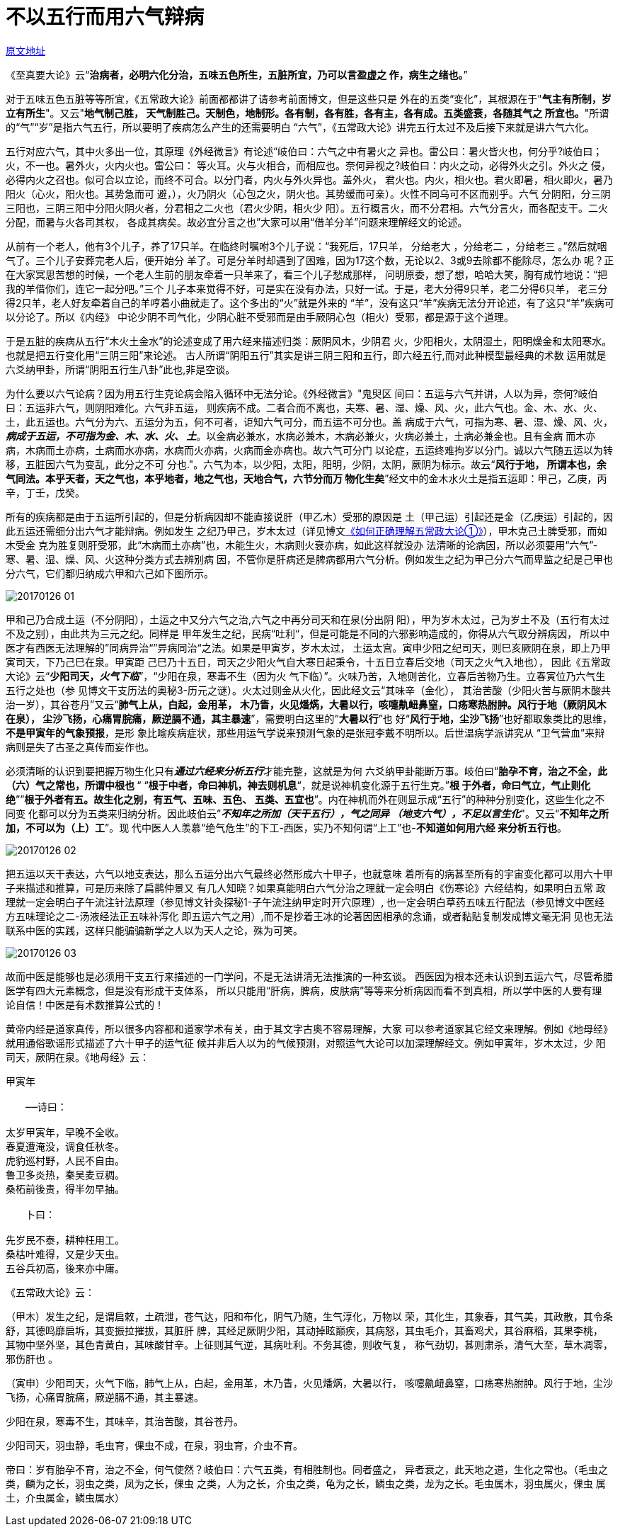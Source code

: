 = 不以五行而用六气辩病

http://blog.sina.com.cn/s/blog_727392820102wm6q.html[原文地址]

《至真要大论》云“**治病者，必明六化分治，五味五色所生，五脏所宜，乃可以言盈虚之
作，病生之绪也。**”
 
对于五味五色五脏等等所宜，《五常政大论》前面都都讲了请参考前面博文，但是这些只是
外在的五类“变化”，其根源在于"**气主有所制，岁立有所生**"。又云"**地气制己胜，
天气制胜己。天制色，地制形。各有制，各有胜，各有主，各有成。五类盛衰，各随其气之
所宜也。**"所谓的“气”“岁”是指六气五行，所以要明了疾病怎么产生的还需要明白
“六气”，《五常政大论》讲完五行太过不及后接下来就是讲六气六化。

五行对应六气，其中火多出一位，其原理《外经微言》有论述“岐伯曰：六气之中有暑火之
异也。雷公曰：暑火皆火也，何分乎?岐伯曰；火，不一也。暑外火，火内火也。雷公曰：
等火耳。火与火相合，而相应也。奈何异视之?岐伯曰：内火之动，必得外火之引。外火之
侵，必得内火之召也。似可合以立论，而终不可合。以分门者，内火与外火异也。盖外火，
君火也。内火，相火也。君火即暑，相火即火，暑乃阳火（心火，阳火也。其势急而可
避，），火乃阴火（心包之火，阴火也。其势缓而可亲）。火性不同乌可不区而别乎。六气
分阴阳，分三阴三阳也，三阴三阳中分阳火阴火者，分君相之二火也（君火少阴，相火少
阳）。五行概言火，而不分君相。六气分言火，而各配支干。二火分配，而暑与火各司其权，
各成其病矣。故必宜分言之也”大家可以用“借羊分羊”问题来理解经文的论述。

从前有一个老人，他有3个儿子，养了17只羊。在临终时嘱咐3个儿子说：“我死后，17只羊，
分给老大 ，分给老二 ，分给老三 。”然后就咽气了。三个儿子安葬完老人后，便开始分
羊了。可是分羊时却遇到了困难，因为17这个数，无论以2、3或9去除都不能除尽，怎么办
呢？正在大家冥思苦想的时候，一个老人生前的朋友牵着一只羊来了，看三个儿子愁成那样，
问明原委，想了想，哈哈大笑，胸有成竹地说：“把我的羊借你们，连它一起分吧。”三个
儿子本来觉得不好，可是实在没有办法，只好一试。于是，老大分得9只羊，老二分得6只羊，
老三分得2只羊，老人好友牵着自己的羊哼着小曲就走了。这个多出的“火”就是外来的
“羊”，没有这只“羊”疾病无法分开论述，有了这只“羊”疾病可以分论了。所以《内经》
中论少阴不司气化，少阴心脏不受邪而是由手厥阴心包（相火）受邪，都是源于这个道理。

于是五脏的疾病从五行“木火土金水”的论述变成了用六经来描述归类：厥阴风木，少阴君
火，少阳相火，太阴湿土，阳明燥金和太阳寒水。也就是把五行变化用“三阴三阳”来论述。
古人所谓“阴阳五行”其实是讲三阴三阳和五行，即六经五行,而对此种模型最经典的术数
运用就是六爻纳甲卦，所谓“阴阳五行生八卦”此也,非是空谈。

为什么要以六气论病？因为用五行生克论病会陷入循环中无法分论。《外经微言》"鬼臾区
间曰：五运与六气并讲，人以为异，奈何?岐伯曰：五运非六气，则阴阳难化。六气非五运，
则疾病不成。二者合而不离也，夫寒、暑、湿、燥、风、火，此六气也。金、木、水、火、
土，此五运也。六气分为六、五运分为五，何不可者，讵知六气可分，而五运不可分也。盖
病成于六气，可指为寒、暑、湿、燥、风、火，**__病成于五运，不可指为金、木、水、火、
土__**。以金病必兼水，水病必兼木，木病必兼火，火病必兼土，土病必兼金也。且有金病
而木亦病，木病而土亦病，土病而水亦病，水病而火亦病，火病而金亦病也。故六气可分门
以论症，五运终难拘岁以分门。诚以六气随五运以为转移，五脏因六气为变乱，此分之不可
分也."。六气为本，以少阳，太阳，阳明，少阴，太阴，厥阴为标示。故云“**风行于地，
所谓本也，余气同法。本乎天者，天之气也，本乎地者，地之气也，天地合气，六节分而万
物化生矣**”经文中的金木水火土是指五运即：甲己，乙庚，丙辛，丁壬，戊癸。

所有的疾病都是由于五运所引起的，但是分析病因却不能直接说肝（甲乙木）受邪的原因是
土（甲己运）引起还是金（乙庚运）引起的，因此五运还需细分出六气才能辩病。例如发生
之纪乃甲己，岁木太过（详见博文<<20170116-如何正确理解五常政大论①-五行和五运的关
系就是常政.adoc#,《如何正确理解五常政大论①》>>），甲木克己土脾受邪，而如木受金
克为胜复则肝受邪，此“木病而土亦病”也，木能生火，木病则火衰亦病，如此这样就没办
法清晰的论病因，所以必须要用“六气”-寒、暑、湿、燥、风、火这种分类方式去辨别病
因，不管你是肝病还是脾病都用六气分析。例如发生之纪为甲己分六气而卑监之纪是己甲也
分六气，它们都归纳成六甲和六己如下图所示。

image::images/20170126-01.jpeg[]

甲和己乃合成土运（不分阴阳），土运之中又分六气之治,六气之中再分司天和在泉(分出阴
阳），甲为岁木太过，己为岁土不及（五行有太过不及之别），由此共为三元之纪。同样是
甲年发生之纪，民病“吐利“，但是可能是不同的六邪影响造成的，你得从六气取分辨病因，
所以中医才有西医无法理解的”同病异治“”异病同治“之法。如果是甲寅岁，岁木太过，
土运太宫。寅申少阳之纪司天，则巳亥厥阴在泉，即上乃甲寅司天，下乃己巳在泉。甲寅距
己巳乃十五日，司天之少阳火气自大寒日起秉令，十五日立春后交地（司天之火气入地也），
因此《五常政大论》云“**少阳司天，__火气下临__**”，“少阳在泉，寒毒不生（因为火
气下临）”。火味乃苦，入地则苦化，立春后苦物乃生。立春寅位乃六气生五行之处也（参
见博文干支历法的奥秘3-历元之谜）。火太过则金从火化，因此经文云“其味辛（金化），
其治苦酸（少阳火苦与厥阴木酸共治一岁），其谷苍丹”又云“**肺气上从，白起，金用革，
木乃眚，火见燔焫，大暑以行，咳嚏鼽衄鼻窒，口疡寒热胕肿。风行于地（厥阴风木在泉），
尘沙飞扬，心痛胃脘痛，厥逆膈不通，其主暴速**”，需要明白这里的“**大暑以行**”也
好“**风行于地，尘沙飞扬**”也好都取象类比的思维，**不是甲寅年的气象预报**，是形
象比喻疾病症状，那些用运气学说来预测气象的是张冠李戴不明所以。后世温病学派讲究从
“卫气营血”来辩病则是失了古圣之真传而妄作也。

必须清晰的认识到要把握万物生化只有**__通过六经来分析五行__**才能完整，这就是为何
六爻纳甲卦能断万事。岐伯曰“**胎孕不育，治之不全，此（六）气之常也，所谓中根也
**“ “**根于中者，命曰神机，神去则机息**“，就是说神机变化源于五行生克。”**根
于外者，命曰气立，气止则化绝**””**根于外者有五。故生化之别，有五气、五味、五色、
五类、五宜也**”。内在神机而外在则显示成“五行”的种种分别变化，这些生化之不同变
化都可以分为五类来归纳分析。因此岐伯云”**__不知年之所加（天干五行），气之同异
（地支六气），不足以言生化__**"。又云“**不知年之所加，不可以为（上）工**”。现
代中医人人羡慕“绝气危生”的下工-西医，实乃不知何谓“上工”也-**不知道如何用六经
来分析五行也**。

image:images/20170126-02.jpeg[]

把五运以天干表达，六气以地支表达，那么五运分出六气最终必然形成六十甲子，也就意味
着所有的病甚至所有的宇宙变化都可以用六十甲子来描述和推算，可是历来除了扁鹊仲景又
有几人知晓？如果真能明白六气分治之理就一定会明白《伤寒论》六经结构，如果明白五常
政理就一定会明白子午流注针法原理（参见博文针灸探秘1-子午流注纳甲定时开穴原理）,
也一定会明白草药五味五行配法（参见博文中医经方五味理论之二-汤液经法正五味补泻化
即五运六气之用）,而不是抄着王冰的论著因因相承的念诵，或者黏贴复制发成博文毫无洞
见也无法联系中医的实践，这样只能骗骗新学之人以为天人之论，殊为可笑。

image:images/20170126-03.jpeg[]

故而中医是能够也是必须用干支五行来描述的一门学问，不是无法讲清无法推演的一种玄谈。
西医因为根本还未认识到五运六气，尽管希腊医学有四大元素概念，但是没有形成干支体系，
所以只能用“肝病，脾病，皮肤病”等等来分析病因而看不到真相，所以学中医的人要有理
论自信！中医是有术数推算公式的！

黄帝内经是道家真传，所以很多内容都和道家学术有关，由于其文字古奥不容易理解，大家
可以参考道家其它经文来理解。例如《地母经》就用通俗歌谣形式描述了六十甲子的运气征
候并非后人以为的气候预测，对照运气大论可以加深理解经文。例如甲寅年，岁木太过，少
阳司天，厥阴在泉。《地母经》云：

[verse]
____
甲寅年

　　──诗曰：

太岁甲寅年，早晚不全收。　
春夏遭淹没，调食任秋冬。
虎豹巡村野，人民不自由。
鲁卫多炎热，秦吴麦豆稠。
桑柘前後贵，得半勿早抽。

　　卜曰：

先岁民不泰，耕种枉用工。
桑枯叶难得，又是少天虫。
五谷兵初高，後来亦中庸。
____

《五常政大论》云：

（甲木）发生之纪，是谓启敕，土疏泄，苍气达，阳和布化，阴气乃随，生气淳化，万物以
荣，其化生，其象春，其气美，其政散，其令条舒，其德鸣靡启坼，其变振拉摧拔，其脏肝
脾，其经足厥阴少阳，其动掉眩巅疾，其病怒，其虫毛介，其畜鸡犬，其谷麻稻，其果李桃，
其物中坚外坚，其色青黄白，其味酸甘辛。上征则其气逆，其病吐利。不务其德，则收气复，
称气劲切，甚则肃杀，清气大至，草木凋零，邪伤肝也 。

（寅申）少阳司天，火气下临，肺气上从，白起，金用革，木乃眚，火见燔焫，大暑以行，
咳嚏鼽衄鼻窒，口疡寒热胕肿。风行于地，尘沙飞扬，心痛胃脘痛，厥逆膈不通，其主暴速。


少阳在泉，寒毒不生，其味辛，其治苦酸，其谷苍丹。

少阳司天，羽虫静，毛虫育，倮虫不成，在泉，羽虫育，介虫不育。

帝曰：岁有胎孕不育，治之不全，何气使然？岐伯曰：六气五类，有相胜制也。同者盛之，
异者衰之，此天地之道，生化之常也。（毛虫之类，麟为之长，羽虫之类，凤为之长，倮虫
之类，人为之长，介虫之类，龟为之长，鳞虫之类，龙为之长。毛虫属木，羽虫属火，倮虫
属土，介虫属金，鳞虫属水）
